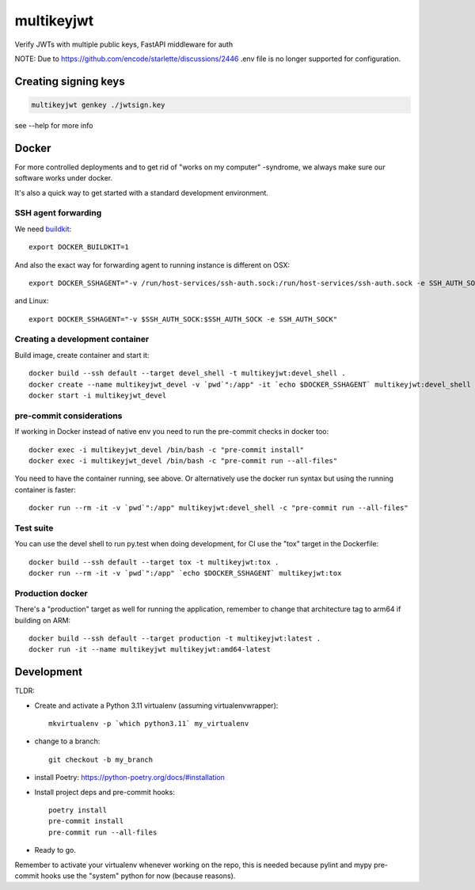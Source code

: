 ===========
multikeyjwt
===========

Verify JWTs with multiple public keys, FastAPI middleware for auth

NOTE: Due to https://github.com/encode/starlette/discussions/2446 .env file is no longer
supported for configuration.

Creating signing keys
---------------------

.. code-block:: bash

    multikeyjwt genkey ./jwtsign.key

see --help for more info

Docker
------

For more controlled deployments and to get rid of "works on my computer" -syndrome, we always
make sure our software works under docker.

It's also a quick way to get started with a standard development environment.

SSH agent forwarding
^^^^^^^^^^^^^^^^^^^^

We need buildkit_::

    export DOCKER_BUILDKIT=1

.. _buildkit: https://docs.docker.com/develop/develop-images/build_enhancements/

And also the exact way for forwarding agent to running instance is different on OSX::

    export DOCKER_SSHAGENT="-v /run/host-services/ssh-auth.sock:/run/host-services/ssh-auth.sock -e SSH_AUTH_SOCK=/run/host-services/ssh-auth.sock"

and Linux::

    export DOCKER_SSHAGENT="-v $SSH_AUTH_SOCK:$SSH_AUTH_SOCK -e SSH_AUTH_SOCK"

Creating a development container
^^^^^^^^^^^^^^^^^^^^^^^^^^^^^^^^

Build image, create container and start it::

    docker build --ssh default --target devel_shell -t multikeyjwt:devel_shell .
    docker create --name multikeyjwt_devel -v `pwd`":/app" -it `echo $DOCKER_SSHAGENT` multikeyjwt:devel_shell
    docker start -i multikeyjwt_devel

pre-commit considerations
^^^^^^^^^^^^^^^^^^^^^^^^^

If working in Docker instead of native env you need to run the pre-commit checks in docker too::

    docker exec -i multikeyjwt_devel /bin/bash -c "pre-commit install"
    docker exec -i multikeyjwt_devel /bin/bash -c "pre-commit run --all-files"

You need to have the container running, see above. Or alternatively use the docker run syntax but using
the running container is faster::

    docker run --rm -it -v `pwd`":/app" multikeyjwt:devel_shell -c "pre-commit run --all-files"

Test suite
^^^^^^^^^^

You can use the devel shell to run py.test when doing development, for CI use
the "tox" target in the Dockerfile::

    docker build --ssh default --target tox -t multikeyjwt:tox .
    docker run --rm -it -v `pwd`":/app" `echo $DOCKER_SSHAGENT` multikeyjwt:tox

Production docker
^^^^^^^^^^^^^^^^^

There's a "production" target as well for running the application, remember to change that
architecture tag to arm64 if building on ARM::

    docker build --ssh default --target production -t multikeyjwt:latest .
    docker run -it --name multikeyjwt multikeyjwt:amd64-latest

Development
-----------

TLDR:

- Create and activate a Python 3.11 virtualenv (assuming virtualenvwrapper)::

    mkvirtualenv -p `which python3.11` my_virtualenv

- change to a branch::

    git checkout -b my_branch

- install Poetry: https://python-poetry.org/docs/#installation
- Install project deps and pre-commit hooks::

    poetry install
    pre-commit install
    pre-commit run --all-files

- Ready to go.

Remember to activate your virtualenv whenever working on the repo, this is needed
because pylint and mypy pre-commit hooks use the "system" python for now (because reasons).
